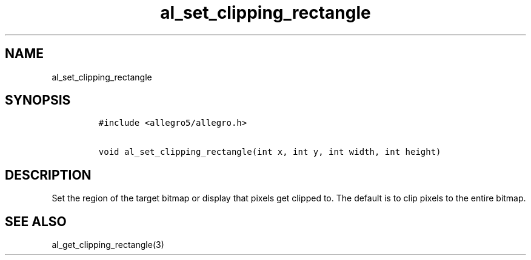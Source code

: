 .TH al_set_clipping_rectangle 3 "" "Allegro reference manual"
.SH NAME
.PP
al_set_clipping_rectangle
.SH SYNOPSIS
.IP
.nf
\f[C]
#include\ <allegro5/allegro.h>

void\ al_set_clipping_rectangle(int\ x,\ int\ y,\ int\ width,\ int\ height)
\f[]
.fi
.SH DESCRIPTION
.PP
Set the region of the target bitmap or display that pixels get
clipped to.
The default is to clip pixels to the entire bitmap.
.SH SEE ALSO
.PP
al_get_clipping_rectangle(3)
